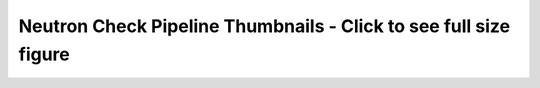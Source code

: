 
Neutron Check Pipeline Thumbnails - Click to see full size figure
=================================================================

.. raw:: html

   <table border="1">
   <tr>
   <td align="center" width=50%>
   Failure Percentage - Last 10 Days - DVR and Full Jobs<br>
   <a href="http://graphite.openstack.org/render/?title=Failure Percentage - Last 10 Days - DVR and Full Jobs&from=-10days&height=500&until=now&width=1200&bgcolor=ffffff&fgcolor=000000&yMax=100&yMin=0&target=color%28alias%28movingAverage%28asPercent%28stats.zuul.pipeline.check.job.gate-tempest-dsvm-neutron-dvr-multinode-full.FAILURE,sum%28stats.zuul.pipeline.check.job.gate-tempest-dsvm-neutron-dvr-multinode-full.{SUCCESS,FAILURE}%29%29,%2736hours%27%29,%20%27gate-tempest-dsvm-neutron-dvr-multinode-full%27%29,%27orange%27%29&target=color%28alias%28movingAverage%28asPercent%28stats.zuul.pipeline.check.job.gate-tempest-dsvm-neutron-dvr.FAILURE,sum%28stats.zuul.pipeline.check.job.gate-tempest-dsvm-neutron-dvr.{SUCCESS,FAILURE}%29%29,%2736hours%27%29,%20%27gate-tempest-dsvm-neutron-dvr%27%29,%27blue%27%29&target=color%28alias%28movingAverage%28asPercent%28stats.zuul.pipeline.check.job.gate-tempest-dsvm-neutron-multinode-full.FAILURE,sum%28stats.zuul.pipeline.check.job.gate-tempest-dsvm-neutron-multinode-full.{SUCCESS,FAILURE}%29%29,%2736hours%27%29,%20%27gate-tempest-dsvm-neutron-multinode-full%27%29,%27green%27%29&target=color%28alias%28movingAverage%28asPercent%28stats.zuul.pipeline.check.job.gate-tempest-dsvm-neutron-full.FAILURE,sum%28stats.zuul.pipeline.check.job.gate-tempest-dsvm-neutron-full.{SUCCESS,FAILURE}%29%29,%2736hours%27%29,%20%27gate-tempest-dsvm-neutron-full%27%29,%27red%27%29">
   <img src="http://graphite.openstack.org/render/?from=-10days&height=500&until=now&width=1200&bgcolor=ffffff&fgcolor=000000&yMax=100&yMin=0&target=color%28alias%28movingAverage%28asPercent%28stats.zuul.pipeline.check.job.gate-tempest-dsvm-neutron-dvr-multinode-full.FAILURE,sum%28stats.zuul.pipeline.check.job.gate-tempest-dsvm-neutron-dvr-multinode-full.{SUCCESS,FAILURE}%29%29,%2736hours%27%29,%20%27gate-tempest-dsvm-neutron-dvr-multinode-full%27%29,%27orange%27%29&target=color%28alias%28movingAverage%28asPercent%28stats.zuul.pipeline.check.job.gate-tempest-dsvm-neutron-dvr.FAILURE,sum%28stats.zuul.pipeline.check.job.gate-tempest-dsvm-neutron-dvr.{SUCCESS,FAILURE}%29%29,%2736hours%27%29,%20%27gate-tempest-dsvm-neutron-dvr%27%29,%27blue%27%29&target=color%28alias%28movingAverage%28asPercent%28stats.zuul.pipeline.check.job.gate-tempest-dsvm-neutron-multinode-full.FAILURE,sum%28stats.zuul.pipeline.check.job.gate-tempest-dsvm-neutron-multinode-full.{SUCCESS,FAILURE}%29%29,%2736hours%27%29,%20%27gate-tempest-dsvm-neutron-multinode-full%27%29,%27green%27%29&target=color%28alias%28movingAverage%28asPercent%28stats.zuul.pipeline.check.job.gate-tempest-dsvm-neutron-full.FAILURE,sum%28stats.zuul.pipeline.check.job.gate-tempest-dsvm-neutron-full.{SUCCESS,FAILURE}%29%29,%2736hours%27%29,%20%27gate-tempest-dsvm-neutron-full%27%29,%27red%27%29" width="400">
   </a>
   </td>
   <td align="center">
   Failure Percentage - Last 10 Days - Grenade, DSVM API/Functional/Fullstack<br>
   <a href="http://graphite.openstack.org/render/?title=Failure Percentage - Last 10 Days - Grenade, DSVM API/Functional/Fullstack&from=-10days&height=500&until=now&width=1200&bgcolor=ffffff&fgcolor=000000&yMax=100&yMin=0&target=color%28alias%28movingAverage%28asPercent%28stats.zuul.pipeline.check.job.gate-grenade-dsvm-neutron.FAILURE,sum%28stats.zuul.pipeline.check.job.gate-grenade-dsvm-neutron.{SUCCESS,FAILURE}%29%29,%2736hours%27%29,%20%27gate-grenade-dsvm-neutron%27%29,%27orange%27%29&target=color%28alias%28movingAverage%28asPercent%28stats.zuul.pipeline.check.job.gate-neutron-dsvm-api.FAILURE,sum%28stats.zuul.pipeline.check.job.gate-neutron-dsvm-api.{SUCCESS,FAILURE}%29%29,%2736hours%27%29,%20%27gate-neutron-dsvm-api%27%29,%27blue%27%29&target=color%28alias%28movingAverage%28asPercent%28stats.zuul.pipeline.check.job.gate-neutron-dsvm-functional.FAILURE,sum%28stats.zuul.pipeline.check.job.gate-neutron-dsvm-functional.{SUCCESS,FAILURE}%29%29,%2736hours%27%29,%20%27gate-neutron-dsvm-functional%27%29,%27green%27%29&target=color%28alias%28movingAverage%28asPercent%28stats.zuul.pipeline.check.job.gate-neutron-dsvm-fullstack.FAILURE,sum%28stats.zuul.pipeline.check.job.gate-neutron-dsvm-fullstack.{SUCCESS,FAILURE}%29%29,%2736hours%27%29,%20%27gate-neutron-dsvm-fullstack%27%29,%27red%27%29">
   <img src="http://graphite.openstack.org/render/?from=-10days&height=500&until=now&width=1200&bgcolor=ffffff&fgcolor=000000&yMax=100&yMin=0&target=color%28alias%28movingAverage%28asPercent%28stats.zuul.pipeline.check.job.gate-grenade-dsvm-neutron.FAILURE,sum%28stats.zuul.pipeline.check.job.gate-grenade-dsvm-neutron.{SUCCESS,FAILURE}%29%29,%2736hours%27%29,%20%27gate-grenade-dsvm-neutron%27%29,%27orange%27%29&target=color%28alias%28movingAverage%28asPercent%28stats.zuul.pipeline.check.job.gate-neutron-dsvm-api.FAILURE,sum%28stats.zuul.pipeline.check.job.gate-neutron-dsvm-api.{SUCCESS,FAILURE}%29%29,%2736hours%27%29,%20%27gate-neutron-dsvm-api%27%29,%27blue%27%29&target=color%28alias%28movingAverage%28asPercent%28stats.zuul.pipeline.check.job.gate-neutron-dsvm-functional.FAILURE,sum%28stats.zuul.pipeline.check.job.gate-neutron-dsvm-functional.{SUCCESS,FAILURE}%29%29,%2736hours%27%29,%20%27gate-neutron-dsvm-functional%27%29,%27green%27%29&target=color%28alias%28movingAverage%28asPercent%28stats.zuul.pipeline.check.job.gate-neutron-dsvm-fullstack.FAILURE,sum%28stats.zuul.pipeline.check.job.gate-neutron-dsvm-fullstack.{SUCCESS,FAILURE}%29%29,%2736hours%27%29,%20%27gate-neutron-dsvm-fullstack%27%29,%27red%27%29" width="400">
   </a>
   </td>
   </tr>
   <tr>
   <td align="center">
   Failure Percentage - Last 10 Days - Rally, LinuxBridge, LBaaS v1/v2<br>
   <a href="http://graphite.openstack.org/render/?title=ailure Percentage - Last 10 Days - Rally, LinuxBridge, LBaaS v1/v2&from=-10days&height=500&until=now&width=1200&bgcolor=ffffff&fgcolor=000000&yMax=100&yMin=0&target=color%28alias%28movingAverage%28asPercent%28stats.zuul.pipeline.check.job.gate-rally-dsvm-neutron-neutron.FAILURE,sum%28stats.zuul.pipeline.check.job.gate-rally-dsvm-neutron-neutron.{SUCCESS,FAILURE}%29%29,%2736hours%27%29,%20%27gate-rally-dsvm-neutron-neutron%27%29,%27orange%27%29&target=color%28alias%28movingAverage%28asPercent%28stats.zuul.pipeline.check.job.gate-tempest-dsvm-neutron-linuxbridge.FAILURE,sum%28stats.zuul.pipeline.check.job.gate-tempest-dsvm-neutron-linuxbridge.{SUCCESS,FAILURE}%29%29,%2736hours%27%29,%20%27gate-tempest-dsvm-neutron-linuxbridge%27%29,%27blue%27%29&target=color%28alias%28movingAverage%28asPercent%28stats.zuul.pipeline.check.job.gate-neutron-lbaasv1-dsvm-api.FAILURE,sum%28stats.zuul.pipeline.check.job.gate-neutron-lbaasv1-dsvm-api.{SUCCESS,FAILURE}%29%29,%2736hours%27%29,%20%27gate-neutron-lbaasv1-dsvm-api%27%29,%27green%27%29&target=color%28alias%28movingAverage%28asPercent%28stats.zuul.pipeline.check.job.gate-neutron-lbaasv2-dsvm-api.FAILURE,sum%28stats.zuul.pipeline.check.job.gate-neutron-lbaasv2-dsvm-api.{SUCCESS,FAILURE}%29%29,%2736hours%27%29,%20%27gate-neutron-lbaasv2-dsvm-api%27%29,%27red%27%29">
   <img src="http://graphite.openstack.org/render/?from=-10days&height=500&until=now&width=1200&bgcolor=ffffff&fgcolor=000000&yMax=100&yMin=0&target=color%28alias%28movingAverage%28asPercent%28stats.zuul.pipeline.check.job.gate-rally-dsvm-neutron-neutron.FAILURE,sum%28stats.zuul.pipeline.check.job.gate-rally-dsvm-neutron-neutron.{SUCCESS,FAILURE}%29%29,%2736hours%27%29,%20%27gate-rally-dsvm-neutron-neutron%27%29,%27orange%27%29&target=color%28alias%28movingAverage%28asPercent%28stats.zuul.pipeline.check.job.gate-tempest-dsvm-neutron-linuxbridge.FAILURE,sum%28stats.zuul.pipeline.check.job.gate-tempest-dsvm-neutron-linuxbridge.{SUCCESS,FAILURE}%29%29,%2736hours%27%29,%20%27gate-tempest-dsvm-neutron-linuxbridge%27%29,%27blue%27%29&target=color%28alias%28movingAverage%28asPercent%28stats.zuul.pipeline.check.job.gate-neutron-lbaasv1-dsvm-api.FAILURE,sum%28stats.zuul.pipeline.check.job.gate-neutron-lbaasv1-dsvm-api.{SUCCESS,FAILURE}%29%29,%2736hours%27%29,%20%27gate-neutron-lbaasv1-dsvm-api%27%29,%27green%27%29&target=color%28alias%28movingAverage%28asPercent%28stats.zuul.pipeline.check.job.gate-neutron-lbaasv2-dsvm-api.FAILURE,sum%28stats.zuul.pipeline.check.job.gate-neutron-lbaasv2-dsvm-api.{SUCCESS,FAILURE}%29%29,%2736hours%27%29,%20%27gate-neutron-lbaasv2-dsvm-api%27%29,%27red%27%29" width="400">
   </a>
   </td>
   <td align="center">
   Failure Percentage - Last 10 Days - Large Ops<br>
   <a href="http://graphite.openstack.org/render/?title=Failure Percentage - Last 10 Days - Large Ops&from=-10days&height=500&until=now&width=1200&bgcolor=ffffff&fgcolor=000000&yMax=100&yMin=0&target=color%28alias%28movingAverage%28asPercent%28stats.zuul.pipeline.check.job.gate-tempest-dsvm-neutron-large-ops.FAILURE,sum%28stats.zuul.pipeline.check.job.gate-tempest-dsvm-neutron-large-ops.{SUCCESS,FAILURE}%29%29,%2736hours%27%29,%20%27gate-tempest-dsvm-neutron-large-ops%27%29,%27orange%27%29">
   <img src="http://graphite.openstack.org/render/?from=-10days&height=500&until=now&width=1200&bgcolor=ffffff&fgcolor=000000&yMax=100&yMin=0&target=color%28alias%28movingAverage%28asPercent%28stats.zuul.pipeline.check.job.gate-tempest-dsvm-neutron-large-ops.FAILURE,sum%28stats.zuul.pipeline.check.job.gate-tempest-dsvm-neutron-large-ops.{SUCCESS,FAILURE}%29%29,%2736hours%27%29,%20%27gate-tempest-dsvm-neutron-large-ops%27%29,%27orange%27%29" width="400">
   </a>
   </td>
   </tr>
   </table>
